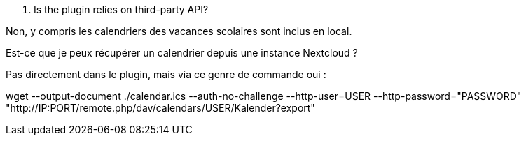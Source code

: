 [panel,primary]
. Is the plugin relies on third-party API?
--
Non, y compris les calendriers des vacances scolaires sont inclus en local.
--

[panel,primary]
.Est-ce que je peux récupérer un calendrier depuis une instance Nextcloud ?
--
Pas directement dans le plugin, mais via ce genre de commande oui :

wget --output-document ./calendar.ics --auth-no-challenge --http-user=USER --http-password="PASSWORD" "http://IP:PORT/remote.php/dav/calendars/USER/Kalender?export"
--